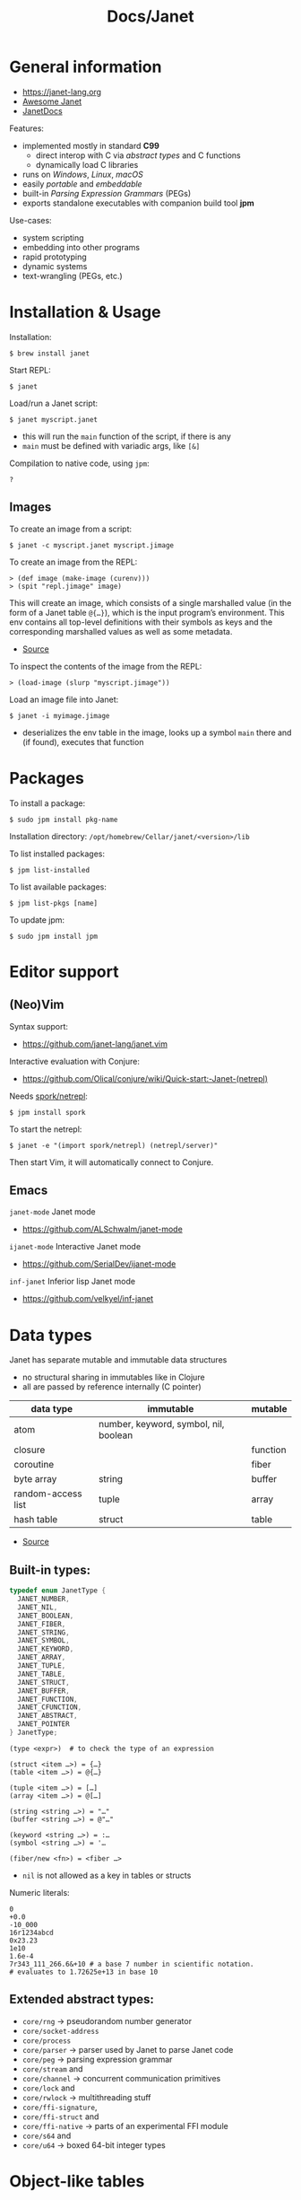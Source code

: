 #+title: Docs/Janet

* General information

- https://janet-lang.org
- [[https://github.com/ahungry/awesome-janet][Awesome Janet]]
- [[https://janetdocs.com/][JanetDocs]]

Features:
- implemented mostly in standard *C99*
  - direct interop with C via /abstract types/ and C functions
  - dynamically load C libraries
- runs on /Windows/, /Linux/, /macOS/
- easily /portable/ and /embeddable/
- built-in /Parsing Expression Grammars/ (PEGs)
- exports standalone executables with companion build tool *jpm*

Use-cases:
- system scripting
- embedding into other programs
- rapid prototyping
- dynamic systems
- text-wrangling (PEGs, etc.)

* Installation & Usage

Installation:
: $ brew install janet

Start REPL:
: $ janet

Load/run a Janet script:
: $ janet myscript.janet
- this will run the ~main~ function of the script, if there is any
- ~main~ must be defined with variadic args, like ~[&]~

Compilation to native code, using ~jpm~:
: ?


** Images

To create an image from a script:
: $ janet -c myscript.janet myscript.jimage

To create an image from the REPL:
: > (def image (make-image (curenv)))
: > (spit "repl.jimage" image)

This will create an image, which consists of a single marshalled value (in
the form of a Janet table ~@{…}~), which is the input program’s environment.
This env contains all top-level definitions with their symbols as keys and
the corresponding marshalled values as well as some metadata.
- [[https://janet.guide/compilation-and-imagination/][Source]]

To inspect the contents of the image from the REPL:
: > (load-image (slurp "myscript.jimage"))

Load an image file into Janet:
: $ janet -i myimage.jimage
- deserializes the env table in the image, looks up a symbol ~main~ there and
  (if found), executes that function

* Packages

To install a package:
: $ sudo jpm install pkg-name

Installation directory: =/opt/homebrew/Cellar/janet/<version>/lib=

To list installed packages:
: $ jpm list-installed

To list available packages:
: $ jpm list-pkgs [name]

To update jpm:
: $ sudo jpm install jpm

* Editor support

** (Neo)Vim

Syntax support:
- https://github.com/janet-lang/janet.vim

Interactive evaluation with Conjure:
- https://github.com/Olical/conjure/wiki/Quick-start:-Janet-(netrepl)

Needs [[https://github.com/janet-lang/spork/#networked-repl][spork/netrepl]]:
: $ jpm install spork
To start the netrepl:
: $ janet -e "(import spork/netrepl) (netrepl/server)"
Then start Vim, it will automatically connect to Conjure.

** Emacs

~janet-mode~ Janet mode
- https://github.com/ALSchwalm/janet-mode

~ijanet-mode~ Interactive Janet mode
- https://github.com/SerialDev/ijanet-mode

~inf-janet~ Inferior lisp Janet mode
- https://github.com/velkyel/inf-janet

* Data types

Janet has separate mutable and immutable data structures
- no structural sharing in immutables like in Clojure
- all are passed by reference internally (C pointer)

| data type          | immutable                             | mutable  |
|--------------------+---------------------------------------+----------|
| atom               | number, keyword, symbol, nil, boolean |          |
| closure            |                                       | function |
| coroutine          |                                       | fiber    |
| byte array         | string                                | buffer   |
| random-access list | tuple                                 | array    |
| hash table         | struct                                | table    |

- [[https://janet.guide/values-and-references/][Source]]

** Built-in types:
#+begin_src C
typedef enum JanetType {
  JANET_NUMBER,
  JANET_NIL,
  JANET_BOOLEAN,
  JANET_FIBER,
  JANET_STRING,
  JANET_SYMBOL,
  JANET_KEYWORD,
  JANET_ARRAY,
  JANET_TUPLE,
  JANET_TABLE,
  JANET_STRUCT,
  JANET_BUFFER,
  JANET_FUNCTION,
  JANET_CFUNCTION,
  JANET_ABSTRACT,
  JANET_POINTER
} JanetType;
#+end_src

#+begin_src janet
(type <expr>)  # to check the type of an expression

(struct <item …>) = {…}
(table <item …>) = @{…}

(tuple <item …>) = […]
(array <item …>) = @[…]

(string <string …>) = "…"
(buffer <string …>) = @"…"

(keyword <string …>) = :…
(symbol <string …>) = '…

(fiber/new <fn>) = <fiber …>
#+end_src
- ~nil~ is not allowed as a key in tables or structs

Numeric literals:
#+begin_src janet
0
+0.0
-10_000
16r1234abcd
0x23.23
1e10
1.6e-4
7r343_111_266.6&+10 # a base 7 number in scientific notation.
# evaluates to 1.72625e+13 in base 10
#+end_src

** Extended abstract types:
- ~core/rng~ -> pseudorandom number generator
- ~core/socket-address~
- ~core/process~
- ~core/parser~ -> parser used by Janet to parse Janet code
- ~core/peg~ -> parsing expression grammar
- ~core/stream~ and
- ~core/channel~ -> concurrent communication primitives
- ~core/lock~ and
- ~core/rwlock~ -> multithreading stuff
- ~core/ffi-signature~,
- ~core/ffi-struct~ and
- ~core/ffi-native~ -> parts of an experimental FFI module
- ~core/s64~ and
- ~core/u64~ -> boxed 64-bit integer types

* Object-like tables

Similar to objects in OOP, Tables can be “instantiated” from a *prototype*,
invoke “methods” defined as entries on the prototype that may operate on
“fields” which are (stateful) entries in the instantiated table.

** Methods

“methods” are just functions
- they can have a ~self~ parameter, which is not special in any way
- in invocation, ~self~ must be passed the table/struct itself
#+begin_src janet
# defining an “object”:
(def obj @{:get-foo (fn [self] (self :_foo))
           :_foo 123})

# invocing its “method”:
((obj :get-foo) obj) # 123
# shortcut (equivalent):
(:get-foo obj) # 123
#+end_src

** Prototypes

*tables* and *structs* can have prototypes by inheriting entries from another
table/struct.
- only /single-inheritance/
- unlike in JS, tables/struct have no /default prototype/

To get the prototype of a table or struct:
: (table/getproto <table>)
: (struct/getproto <struct>)
- returns ~nil~ if no prototype available

*** Using prototypes for class-like constructs:
#+begin_src janet
# “class”
(def my-prototype
  @{:my-getter (fn [self] (self :_x))
    :my-setter (fn [self new-x] (set (self :_x) new-x))})

# “constructor”
(defn construct-object [init]
  (table/setproto @{:_x init} my-prototype))

# “instantiate”
(def my-object (construct-object "foo"))
#+end_src

More compact approach:
#+begin_src janet
(def My-class
  (let [proto @{:my-getter (fn …)
                :my-setter (fn …)}]
    (fn [init] (table/setproto @{:_x init} proto))))

(def my-object (My-class "foo"))
#+end_src

Explicit “first-class” class approach:
#+begin_src janet
(def My-class
  {:proto @{:my-getter (fn …)
            :my-setter (fn …)}
   :new   (fn [self init]
            (table/setproto @{:_x init} (self :proto)))})

(def my-object (:new My-class "foo"))
#+end_src

* Polymorphism

Tables and abstract types are the /only/ polymorphic values in Janet. [[Methods]]
can be defined on tables to enable polymorphism.

Some abstract types in Janet share the same methods and can therefore be
processed (at runtime) in a polymorphic way by a function or macro.
- e.g. ~core/file~ and ~core/stream~ are abstract types that both implement a
  ~:close~ method, so they both work with the ~with~ macro

Only a few functions in Janets standard library call methods. /Math/ and
/bitwise operator/ functions as well as /polymorphic compare/ are the only
built-in functions that can be overloaded with a method.
- /abstract types/ can override the standard comparison functions, tables need
  to use /polymorphic compare/ (see [[Comparators]])

Overloading examples:
#+begin_src janet
# math & bitwise operators:
(def addable @{:+ (fn [a b] (printf "adding %q %q" a b) 10)})
(+ addable "foo") # adding @{:+ <function …>} "foo" => 10
(bxor @{:^ (fn [a b] a)} nil) #=> @{:^ <function …>}

# polymorphic compare:
(def compare-on-value (fn [a b] (compare (a :_value) (b :_value))))
(def box-value (fn [value] @{:_value value
                             :compare compare-on-value}))

(compare (box-value 1) (box-value 2)) #=> -1
(compare (box-value 2) (box-value 2)) #=> 0
(compare (box-value 3) (box-value 2)) #=> 1
(compare= (box-value 2) (box-value 2)) #=> true

# no polymorphic compare by default in `sort`, needs a comparator fn:
(sort @[(box-value 1) (box-value 2)] compare<)
#=> @[@{:_value 1 :compare <function …>}
#     @{:_value 2 :compare <function …>}]
#+end_src


* Equality

Reference semantics on mutable data structures.

Value semantics on immutable data structures.

* Syntax / Special Forms
- https://janet-lang.org/docs/specials.html
- https://janet-lang.org/docs/syntax.html

** Bindings
#+begin_src janet
# Constant/immutable:
(def <name> <?meta …> <?docstring> <value>)

# Variable:
(var <name> <?meta …> <?docstring> <value>)

# update value (like an assignment):
(set <var/ds+key> <value>)
# can be used to set key-value pairs in mutables:
(def tab @{})  # tab is @{}
(set (tab :foo) "bar")  # tab is now @{:foo "bar"}
(def arr @[])  # arr is @[]
(set (arr 2) :foo)  # arr is now @[nil nil :foo]

# set value in a mutable indexed collection
(put <arr|table|buff> <key> <value>)
(put @[1 2 3] 1 :a) #=> @[1 :a 3]
# update value in a mutable indexed collection
(update <arr|table|buff> <key> <fn> <?arg …>)
(update @[1 2 3] 2 |(* $ 2)) #=> @[1 2 6]

# update a numeric value
(++ <var>)
(-- <var>)

# Let macro:
(let [<<binding> <value> …>]
  <form …>)
# - equivalent to using `do` and (multiple) `def`s
#+end_src

** Functions
#+begin_src janet
# Anonymous function:
(fn <?name> [<param …>] <body …>)

# Function definition:
(defn <name> <?docstring>
  [<params …>]
  <body …>)
# just a macro that expands to:
(def <name> (fn [<param …>] <body …>))

# early return from a function:
(break <?value>)

(short-fn <body>)
|<body>  # shorthand
# same as:
(fn [$] (<form …>))
# use `$` for arguments:
(|(* $ $) 3) #=> 9
(|(* $0 $1) 3 4) #=> 12

# For structs and tables, keys act as accessors (same as `in`):
({:a 1 :b 2} :b) #=> 2
(in {:a 1 :b 2} :b) #=> 2
# For vectors and arrays, indices can be used:
([:a :b :c] 2) #=> :c
(in [:a :b :c] 2) #=> :c
# `get` is like `in` but returns `nil` instead of throwing for out-of-range
(get <seq> <idx>)
#+end_src

** Control structures
#+begin_src janet
# like in Clojure:
(do
  <form …>)
# to prevent creating a new local scope in a do block:
(upscope
  <form …>)

# like in Clojure:
(if <condition>
  <when-true>
  <?when-false>)  # returns `nil` if false & else case is missing

(if-let …)
(if-with …)

# like in Clojure:
(when <condition>
  <when-true …>)  # returns `nil` if false & else case is missing

(when-let …)
(when-with …)

# inversion of `when`:
(unless <condition>
  <when-false …>)  # returns `nil` if false & else case is missing

# like in Clojure:
(cond
  <condition> <when-true>
  …
  <? default>)  # returns `nil` if false & no default is provided

# Simple equality match:
(case <expr>
  <value> <when-expr=val>
  …
  <? default>)  # returns `nil` if false & no default is provided
#+end_src

*** Pattern matching
#+begin_src janet
(match <expr>
  <pattern> <when-matched>
  …
  <? default>)  # returns `nil` if false & no default is provided
#+end_src

*features:*
- simple values are matched by equality
- identifiers match anything and bind their name to the matched value
- the pattern ~_~ matches anything but /doesn’t/ create a binding of this name
- use ~& rest~ to bind all remaining items to ~rest~
- dynamic runtime values can be matched with ~(@ <identifier>)~
- arbitrary conditions can be included with the pattern ~(<ptn> <cond>)~

*gotchas:*
- tuple patterns actually match /prefixes/ of sequential structures
  - e.g. ~[_ _]~ matches a tuple length >= 2
  - stack tuple/array patterns by descending length to avoid matching on
    patterns with fewer elements
  - use e.g. ~([_ _ & r] (empty? r))~ to fix tuple length
- there is no distinction between tuples and arrays in patterns
- the value ~nil~ in associative data structures (key or value) causes the
  whole kv-pair to be removed and so matches depending on a particular
  table/struct pattern will fail
  - one solution is to use a different sentinel like ~@{}~ for an empty value
    (needs to be a globally unique value)

More infos:
- https://janet.guide/control-flow/

** Loops
#+begin_src janet
(while <condition>
  <form …>
  ?(break))  # early exit (only innermost loop, avoid outside of macros)

# alias for (while true …):
(forever <form …>)

(for i <n-start> <n-end>
  <form …>)
# variant where iteration variable `i` can be mutated in the loop:
(forv i <n-start> <n-end>
  <form …>)

# loop over each item
(each x <coll>
  <form …>)
# loop over each key
(eachk k <indexed coll>
  <form …>)
# loop over key-value pairs
(eachp [k v] <indexed coll>
  <form …>)

# repeatedly evaluate a form
(repeat <n> <form …>)

(next <indexed coll>)  # returns the next index
(in <indexed coll> <index>)  # returns the value, given an index
#+end_src

Iterable data structures are e.g. *tuples*, *arrays*, *structs*, *tables*, *strings*,
*buffers*, *fibers*, *keywords* and *symbols*
- fibers (generators) iterate over their generated values
- strings iterate over the bytes of each character
- keywords and symbols behave identically to strings

Iteration is based on the function ~next~.
- ~each~ uses ~next~ to compute the keys and then calls ~in~ to look up the values
- ~eachk~ just iterates over the keys from ~next~
- ~map~, ~reduce~, ~filter~, etc. also use ~next~ under the hood
- custom ~JANET_ABSTRACT~ types can receive a custom implementation of ~next~

** Macros
#+begin_src janet
# Macro definition
(defmacro <name> [<param …>]
  <form …>)

# Macro expansion:
# once
(macex1 '(my-macro …)
# fully
(macex '(my-macro …)
#+end_src

AST transformation:
#+begin_src janet
(quote <form>)
'<form>  # shorthand

(quasiquote <form>)
~<form>  # shorthand

(unquote <form>)  # must be used in quasiquote
,<form>  # shorthand

(splice <coll>)
;<coll>  # shorthand
,;<coll>  # unquote-splicing

# can be used like a spreading operator in JS:
[;(range 100)]  # returns a tuple instead of an array
(+ ;(range 100))  # sums the first 100 nat. numbers
#+end_src

** Threading macros
#+begin_src janet
(->> <form …>) # thread last
(-> <form …>)  # thread first

# short-circuit threading
# - will return `nil` if an intermediate value is `nil`
(-?>> <form …>)
(-?> <form …>)

# threading with symbol position
# - use the symbol in a `form` to indicate threading position
(as-> <arg> <as-symbol>
      <form …>)
(as?-> <arg> <as-symbol>
       <form …>)
#+end_src

** Arithmetic
#+begin_src janet
# Basic arithmetic operators:
(+ <n …>)  (* <n …>)  (/ <n …>)  (- <n …>)
# Remainder operator:
(% <n> <m>)
#+end_src
- https://janet-lang.org/docs/numbers.html

** Comparators
#+begin_src janet
# Comparators:
(< <expr …>) (<= <expr …>) (= <expr …>) (>= <expr …>) (> <expr …>)

# deep equality
(deep= <expr …>)

# Polymorphic comparison:
(compare< …) (compare<= …) (compare= …) (compare>= …) (compare> …)
#+end_src
- see also [[Polymorphism]]
- built-in functions that use polymorphic compare:
  ~zero?~, ~pos?~, ~neg?~, ~one?~, ~even?~, ~odd?~
- https://janet-lang.org/docs/comparison.html


* PEG (parsing expression grammar)

- https://janet-lang.org/docs/peg.html
- PEGs operate on /bytes/, not characters
- PEGs can be compiled /ahead of time/ using ~peg/compile~

** Grammars

Multiple patterns can be wrapped in a grammar (a Janet /struct/) and named
with keywords. The keywords can be referenced in all sub-patterns.
- each grammar *must* have a ~:main~ rule, the pattern that defines it
- PEG grammars can be mutually recursive
  - very recursive grammars can lead to stack overflow
  - some patterns may result in very slow loops if written poorly
  - the compiler can turn some recursion into iteration (tail-call opt.)
- nested grammars can access keys from outside

Example grammar:
#+begin_src janet
(def my-grammar
 '{:a (* "a" :b "a")
   :b (* "b" (+ :a 0) "b")
   :main (* "(" :b ")")})

(peg/match my-grammar "(bb)") # -> @[]
(peg/match my-grammar "(babbab)") # -> @[]
(peg/match my-grammar "(baab)") # -> nil
(peg/match my-grammar "(babaabab)") # -> nil
#+end_src

** API functions

To compile a PEG ahead of time (for reuse):
: (peg/compile <peg>)
- https://janetdocs.com/peg%2fcompile
- returns a compiled PEG object, which can also be used with ~peg/match~
- throws an error on invalid PEG code
- *call at the top level* to ensure execution during compilation

To match a PEG on a string:
: (peg/match <peg> <text>  <?start> <?args …>)
- https://janetdocs.com/peg%2fmatch
- on match, returns an array of captured data, else returns ~nil~
- starts at first char unless an optional ~start~ index is provided

To find (the first index / all indexes) where the PEG matches:
: (peg/find <peg> <text>  <?start> <?args …>)
: (peg/find-all …)
- [[https://janetdocs.com/peg%2ffind]]
- returns an integer of the index or ~nil~ if not found

To replace (the first match / all matches) of a PEG:
: (peg/replace <peg> <repl.> <text>  <?start> <?args …>)
: (peg/replace-all …)
- [[https://janetdocs.com/peg%2freplace]]
- returns a new /buffer/ with the replaced match
- if no matches found, returns the input ~text~ in a new buffer
- the PEG does not need to make captures


** Patterns

- PEGs are always anchored to the beginning of the input (like ~^…~ in regex)
- all pattern repetition is implicitly [[https://www.regular-expressions.info/possessive.html][possessive]]
  - e.g. ~(any 1)~ is equivalent to ~^.*+~ in regex
  - however, some combinators like ~choice~ do backtrack

*Primitive patterns:*

| PEG          | Matches                             | Advances |
|--------------+-------------------------------------+----------|
| ~"str"~        | a literal string                    | ?        |
| ~n~            | an integer number n of chars        | n chars  |
| ~-n~           | matches if not that many chars      | not      |
| ~(range "AZ")~ | matches chars in a range            | 1 char   |
| ~(range "09")~ |                                     |          |
| ~(set "abcd")~ | matches any char in the arg. string | 1 char   |

- ~n~ matches /n/ bytes
- ~-n~ fails, if the match could be advanced /n/ characters
  - e.g. ~-1~ asserts that there is no more input left (like ~…$~ in regex to
    mark the end of a line)

*Combining patterns:*

| PEG                   | Meaning                                | RegEx   |
|-----------------------+----------------------------------------+---------|
| ~(sequence <ptn …>)~    | match all in this order                | ~x y~     |
| / ~(* …)~               |                                        |         |
| ~(choice <ptn …>)~      | match one of (in order)                | ~x \vbar y~   |
| / ~(+ …)~               |                                        |         |
|-----------------------+----------------------------------------+---------|
| ~(any <ptn>)~           | match 0 or more rep. of                | ~x*~      |
| ~(some <ptn>)~          | match 1 or more rep. of                | ~x+~      |
| ~(between n m <ptn>)~   | match n ~ m rep. of (both incl.)       | ~x{n, m}~ |
| ~(opt <ptn>)~           | match 0 or 1 rep. of                   | ~x?~      |
| / ~(? …)~               |                                        |         |
| ~(at-least n <ptn>)~    | match at least n rep. of               | ~{n,}~    |
| ~(at-most n <ptn>)~     | match at most n rep. of                | ~{,m}~    |
| ~(repeat n <ptn>)~      | match exactly n rep. of                | ~{n}~     |
| / ~(n …)~               |                                        |         |
|-----------------------+----------------------------------------+---------|
| ~(not <ptn>)~           | match if not matches                   | ~[^x]~    |
| / ~(! …)~               |                                        |         |
| ~(if <cond> <ptn>)~     | match only if cond. matches            |         |
| ~(if-not <cond> <ptn>)~ | match only if cond. not matches        |         |
|-----------------------+----------------------------------------+---------|
| ~(look <offset> <ptn>)~ |                                        |         |
| / ~(> …)~               |                                        |         |
| ~(to <ptn>)~            | match up to pattern (not including it) |         |
| ~(thru <ptn>)~          |                                        |         |
| ~(backmatch <?tag>)~    | if tag: match against tagged capture   |         |
|                       | / else: match against last capture     |         |
|                       | / (only if it is untagged)             |         |

*Built-in patterns*

See Docs:
- https://janet-lang.org/docs/peg.html#Built-in-patterns

: :s[+/*]  # ASCII whitespace char
: :d[+/*]  # ASCII digit
: :a[+/*]  # ASCII letter
: :w[+/*]  # ASCII digit or letter (word char)

** Captures

| PEG                            | Meaning                                |
|--------------------------------+----------------------------------------|
| ~(capture <ptn> <?tag>)~         | capture all text if pattern matches    |
| / ~(<- …)~                       |                                        |
| ~(replace <ptn> <subst> <?tag>~) | replaces a capture from pattern        |
| / ~(/ …)~                        | / with (f capture(s)) or a new value   |
| ~(accumulate <ptn> <?tag>)~      | captures a string as the concatenation |
| / ~(% …)~                        | / of all captures in pattern           |
| ~(constant <const> <?tag>)~      | captures/returns a Janet constant      |
|                                | / useful for parsing                   |
| ~(group <ptn> <?tag>)~           | puts captures into an array            |
| ~(position <?tag>)~              | capture the current index              |
| / ~($ …)~                        |                                        |
| ~(unref <ptn> <?tag>)~           | scope tagged captures                  |
|                                | / e.g.to backmatch in nested patterns  |
| ~(number <ptn> <?base> <?tag>)~  | capture a number parsed from match     |
| ~(cmt <ptn> <fun> <?tag>)~       | invoke (fun capture(s)), expr fails    |
|                                | / if fun returns false or nil          |
| ~(backref <tag> <?tag>)~         | duplicate last capture with given tag  |
| ~(-> …)~                         | / match fails if no capture exists     |

- ~(quote …) / '…~ can be used instead of ~(capture …)~
- ~cmt~ stands for “match-time capture” (see [[http://www.inf.puc-rio.br/~roberto/lpeg/][LPEG]] (Lua))
- ~backref~ is especially useful when combined with ~cmt~ to re-capture a
  capture from a tag to use as an argument for its function
  - e.g. ~(cmt (* (-> :tag-name) …) ,my-fun)~ – the capture from ~:tag-name~ as
    well as all other captures from ~*~ will be passed as args to ~my-fun~

* Fibers

/Fibers/ are *lightweight cooperatively scheduled threads* for *single-core
*asynchronous* programming. They allow to stop (through ~yield~) and ~resume~
execution of a process, enabling multiple returns.
- fibers are *iterable* (like generators in JavaScript)
- a fiber has its own environment and its own call stack

Fibers can be used to implement /schedules/, /generators/, /iterators/,
/live-debugging/ and /error handling/.

Janets [[Event Loop]] and [[Error handling]] is built on top of fibers. Every Janet
program has a default fiber which contains the programs environment (see
[[Dynamic Bindings]]).

The status signals of a fiber are ~:alive~, ~:dead~, ~:debug~, ~:new~, ~:pending~ and
~:user0~ – ~:user9~.

When ~resume~ is called on a fiber, it will only return when that fiber either
/returns/, ~yield~'s, /throws/ an error, or otherwise emits a /signal/.
- ~resume~ throws an error if the fiber is ~:dead~

More infos:
- https://janet-lang.org/docs/fibers/index.html

** API

To create a fiber:
: (fiber/new <function> <?signalmask>)
- the ~function~ argument must have zero arity
- the optional ~signalmask~ is a collection of flags for checking what kinds of
  signals to trap and return via ~resume~
  - any un-trapped signals are propagated to the previous calling fiber
  - use ~:e~ to “catch” exceptions from an ~error~

To yield the next value of a fiber, optionally passing a value back to the
~yield~ call:
: (resume <fiber> <?x>)

To inspect the status of a fiber:
: (fiber/status <fiber>)

To get the last value returned or signaled from a fiber:
: (fiber/last-value <fiber>)

To create a fiber to yield multiple values:
: (coro <body …>)
- this is the same as calling ~(fiber/new (fn [] <body …>) :yi)~
- “coro” is short for [[*Coroutines][“coroutine”]]

To get the current environment table:
: (curenv <?n>)
- same as ~(fiber/getenv (fiber/current))~

** Signals

/Signals/ are used in fibers to differentiate different kinds of returns. They
can be intercepted by parent fibers.

To raise a /signal/ with payload ~x~:
: (signal <what> <x>)

Named signals:

| Signal      | Description              |
|-------------+--------------------------|
| ~:yield~ / ~:y~ | For yielded values       |
| ~:error~ / ~:e~ | For exceptions           |
| ~:debug~ / ~:d~ | For interactive debugger |

User signals:

| Signal           | Description                            | resumable? |
|------------------+----------------------------------------+------------|
| ~:0~               | From “early return” macro              | no         |
| ~:1~               |                                        | no         |
| ~:2~               |                                        | no         |
| ~:3~               |                                        | no         |
| ~:4~               |                                        | no         |
| ~:5~               |                                        | yes        |
| ~:6~               |                                        | yes        |
| ~:7~               |                                        | yes        |
| ~:8~ -> ~:interrupt~ | interrupt one fiber from another fiber | yes        |
| ~:9~ -> ~:await~     | Something with async and event loop    | yes        |


** Error handling

Fibers are used internally by Janet for error handling
- when an ~error~ is thrown, control is returned to the parent fiber
- the ~try~ macro wraps its body in a new fiber, ~resume~'s the fiber and checks
  if it results in an error, in which case the error clause is evaluated

#+begin_src janet
# evaluates to nil and prints "got error: 1"
(try
  (error 1)
  ([err] (print "got error: " err)))

# Evaluates to 6 - no error thrown
(try
  (+ 1 2 3)
  ([err] (print "oops")))
#+end_src

** Generators
A fiber can be used to make a generator by /yielding/ from it.

Janet generators are similar to JS generators, but they don’t need a special
~function*~ keyword and can ~yield~ from a call to any other normal function.
- ~yield~ returns control from a /fiber/ instead of a /function/ (like in JS)

Janet generators will throw an error if the resumed fiber has already returned
(unlike JS generators, which return ~undefined~ on the ~.next()~ call).

#+begin_src janet
# generators can be normal (0-arity) functions that `yield` intermediate values
(defn my-generator []
  (yield <expr>))

# creating a fiber from a generator
(def my-fiber (fiber/new my-generator) <options>)

# fibers are iterable
(each value my-fiber
  (print value))  # ignores the final return value

#+end_src

** Coroutines

Use ~coro~ to create a /coroutine/, which is like a [[*Generators][generator]], but can receive a
value back when ~yield~'ing.

** Early return

Use the ~prompt~ or the ~label~ macro for early return in functions.

To set up a checkpoint that can be returned to:
: (prompt <tag> <?body …>)
- ~tag~ should be a value used in ~return~, like a keyword
- can be returned to in called functions

To set a label point that is lexically scoped:
: (label <name> <?body …>)
- ~name~ should be a symbol that will be bound to the label
- cannot be returned to in called functions

Usage:
#+begin_src janet
(defn my-function []
  (prompt :a
          (print "before return")
          (return :a 42)
          (print "will not execute")))

(defn my-function []
  (label result
         (print "before return")
         (return result 42)
         (print "will not execute")))
#+end_src

** Dynamic Bindings

/Dynamic bindings/ are /fiber-local/ and available to all functions. They are
set by pushing to a /stack of values/ corresponding to the stack of fibers
that each have their own view of the current dynamic variables and pop off
the stack when the fiber completes.

| Binding | Description                                        |
|---------+----------------------------------------------------|
| ~*out*~   | default destination for functions like ~print~ & co. |
| ~*args*~  | arguments passed to the program (e.g. via shell)   |

To set some dynamic bindings to run in a new fiber:
: (with-dyns [<dynvar> <new-value>] <?body …>)
- the fiber will not mask errors or signals

To set a dynamic binding:
: (setdyn <dynvar> <value>)
- returns the ~value~

To get a dynamic binding:
: (dyn <key> <?default>)
- conventionally named by keyword (e.g. ~:out~ for ~*out*~)
- if no binding found, returns the ~default~ value (or ~nil~)

* Environment

Environments in Janet are local to each fiber.

Different flags can be provided to specify what kind of environment a new
fiber should have:
- none (default): no/empty environment
- ~:i~ (inherit): the exact same environment as the code creating it
- ~:p~ (prototype): a new environment table whose prototype is equal to the
  parent environment

During [[Images][compilation]], Janet produces an environment as a result of executing all
the /top-level statements/ the a source file. It is a table of bindings and
metadata to values.

* Event Loop

The /event loop/ is a powerful /concurrency model/ for Janet. It is a little
*scheduler* in the background of the Janet runtime. All programs are wrapped in
an implicit loop that will run until all tasks are complete.
- most event loop functionality can be found in the [[https://janet-lang.org/api/ev.html][Event Module]] (~ev/~), but
  other functions may also interact with the event loop
- it is especially useful where there are many concurrent IO-bound tasks

Functions that may take a long time to complete will “yield to the event
loop”, meaning they’ll raise a /user signal 9/. Janet catches that signal at
the top-level of its runtime where it performs the desired effect and
resumes the fiber once it completes.

More infos:
- https://janet-lang.org/docs/event_loop.html
- https://janet.guide/concurrency-and-coroutines/

** API

Use ~ev/call~ or ~ev/go~ (more general way) to create new tasks.

To call a function asynchronously:
: (ev/call <fn> <?args …>)
- returns a fiber that is scheduled to run the function
- the fiber will be resumed as soon as the main fiber yields to the event loop
- implemented in terms of ~ev/go~

To put a fiber on the event loop to be resumed later:
: (ev/go <fib> <?val> <?supervisor>)
- returns the fiber
- functions are wrapped with ~fiber/new~ first
- an optional ~val~ can be provided to resume with (default: ~nil~)
- an optional ~core/channel~ can be provided as a ~supervisor~ (defaults to
  inherit the current supervisor)

To concisely run a series of forms in a new task:
: (ev/spawn <?body …>)
- macro for ~(ev/go (fn [] ;body))~

To cancel a suspended fiber in the event loop:
: (ev/cancel <fib> <err>)

To get the currently executing task:
: (fiber/root-fiber)

To suspends the current fiber (without blocking the event loop):
: (ev/sleep <sec>)

[[Channels]]:

To create a new channel:
: (ev/chan <?capacity>)

To read from a channel:
: (ev/take <channel>)
- suspends the current fiber if no value is available

To write a value to a channel:
: (ev/give <channel> <value>)
- suspends the current fiber if the ~channel~ is full
- returns the ~channel~ if write succeeds, ~nil~ otherwise


** Tasks / root fibers

Fibers on the event loop are called /root fibers/ or *tasks* in Janet. A root
fiber will be automatically ~resume~'d when an event (or sequence of events)
that it is waiting for occurs.
- root fibers should generally not be resumed manually (which is only possible
  with ~ev/go~)
- a default Janet program has a single task that will run until complete

[[*Channels][Channels]] and [[*Streams][Streams]] are Janets abstractions to /communicate/ between tasks.
- both work as queues (FIFO), but operate on different kinds of data

** Channels

/Channels/ allow for communication between tasks by sending any Janet value as
*messages*. They only work inside a /thread/, not between threads.
- most useful for things like /internal queues/ and /between-task communication/
  (prefer /streams/ for everything else)

A channel is a /bounded queue/, that can be *read from* and *written to*
/asynchronously/. Reads suspend execution until a value is available, and
writes suspend execution if the queue is full, resuming once another fiber
~take~'s a value off the queue.

**** Supervisor channel
See https://janet.guide/concurrency-and-coroutines/


** Streams

/Streams/ are wrappers around file descriptors and operate on *streams of
bytes*. They can communicate *across threads*, processes and across the
network.

The /Stream API/ is an abstraction over *byte buffers* that can be read from or
written to without blocking the program.
- e.g. to asynchronously read and write to files or TCP sockets

*** API

To create a stream from a file:
: (os/open <path> <?flags> <?mode>)
- returns a new stream
- creates new file if it doesn’t exist
- see [[https://janetdocs.com/os%2fopen][docs]] for optional ~flags~ and ~mode~
  - ~:r~ to open for reading
  - ~:w~ to open for writing

To read up to ~n~ bytes into a /buffer/ asynchronously from a ~stream~:
: (ev/read <stream> <n> <?buffer> <?timeout>)
- use ~:all~ for ~n~ to read until the end of stream

To close a ~stream~:
: (ev/close <stream>)

* Modules
Importing a module actually means importing the [[Environment][environment]] which is the
result of executing all the top-level statements of the source file and
contains names for all the bindings with corresponding values.
- *private bindings* that are not exposed in the env. can be specified with ~def-~
  , ~var-~ , ~defn-~ and ~defmacro-~ , similar to Clojure.
- by default, modules will not re-import the imports of the modules they
  import (because those bindings are automatically set to ~:private true~ in the
  imported env) – this can be changed by setting ~:export~ to ~true~

Modules are imported by providing a *path* argument without the ~.janet~
extension.
- if the file doesn’t exist, Janet will look for =<path>/init.janet=
- ~.jimage~ files (for precompiled [[Images][images]]) and ~.so~ / ~.dll~ files (for precompiled
  native libraries) will also be recognized from a path

If a path is not provided, Janet will try to load from the *module load path*,
which defaults to =/usr/local/lib/janet= and can be overridden with the
~JANET_PATH~ environment variable.

** API

To import a source file (can use all public bindings):
: (use <path>)

To import a library (can use all public bindings with a prefix):
: (import <path>)
: (import <path> :as <alias>)
: (import <path> :prefix <custom-prefix>)
- e.g. for ~:as x~ , bindings look like: ~x/foo~
- e.g. for ~:prefix "x--"~ , bindings look like: ~x--foo~

Function versions to import at runtime:
: (import* …)
: (import* … :prefix "")  # like (use …)
- pass ~:fresh true~ to bypass module cache (better for interactive dev.)

To compute the module’s environment without creating names in the current env:
: (require <path>)

* Stdlib
** Environment
To inspect documentation on a symbol:
: (doc <symbol>)

To exit from Janet with optional ~exit-code~:
: (os/exit <?exit-code>)
- can use bash exit codes like ~0~ and ~1~

** IO
*** Print/Logs
Print:
: (print <form>)
: (prin <form>)  # without trailing newline
: (print)        # just a newline

Print formatted:
: (printf "… %q …" <form>)

Pretty-print:
: (pp <form>)

*** Files/resources
To load a file:
: (slurp "<path>")

To write to a file:
: (spit "<path>")
- may or may not exist

*Explicit file handling* (blocking)
- see [[Streams]] for non-blocking/asynchronous file handling

: (file/open "<path>" <?mode>)
- returns a ~core/file~ abstract type
- creates new file if it doesn’t exist
- see [[https://janetdocs.com/os%2fopen][docs]] for optional ~flags~ and ~mode~
  - ~:r~ to open for reading
  - ~:w~ to open for writing

: (file/read <file> <what> <?buffer>)

: (file/close <file>)

*** Network

Open a connection to communicate with a server
: (net/connect <host> <port>  <?type> <?bindhost> <?bindport>)
- returns a ~core/stream~ abstract type

** System
Suspend program for /n/ seconds
: (os/sleep <seconds>)

** Booleans
Checks for truthyness:
: (truthy? <expr>)

** Strings
Check for a prefix in a string:
: (string/has-prefix? <prefix-str> <string>)

To create a formatted string:
: (string/format <string> <value …>)
- https://janetdocs.com/string%2fformat

To upper-case:
: (string/ascii-upper <string>)

To convert bytes (e.g. from string iteration) to a string:
: (string/from-bytes <byte-vals …>)

Join an array of strings with optional separator string:
: (string/join <str-array> <?sep>)

Examples:
#+begin_src janet
(string/format "Hello %s, you are %02d years old." "Peter" 35)
#=> "Hello Peter, you are 35 years old."
(string/format "This %q is an expression." [1 2 3])
#=> "This (1 2 3) is an expression."
#+end_src

** Arrays/Tuples
To select elements:
: (first <seq>)
: (last <seq>)

To get number of elements:
: (length <seq>)

Higher-order sequence functions (no mutation):
: (map <fn> <seq …>)
: (filter <pred> <seq>)
: (reduce <fn> <init> <seq>) (reduce2 <fn> <seq>)
: (partition <n> <seq>)

Map & concat:
: (mapcat <fn> <seq>)
- uses ~array/concat~ to concatenate
- returns a new array (mutable)

Create a table from two arrays/tuples:
: (zipcoll <keys> <vals>)
- returns a new table (mutable)

Create an array of numbers from ~start~ (incl.) to ~end~ (excl.):
: (range <end>)
: (range <start> <end> <?step>)

Interleave collections (like in Clojure):
: (interleave <coll …>)

*** Tuple

To take a sub-seq of an array/tuple from ~start~ (incl.) to ~end~ (excl.) index:
: (tuple/slice <seq> <?start> <?end>)
: (tuple/slice @[1 2 3])  # creates an immutable copy
- https://janetdocs.com/tuple%2fslice

*** Array

To insert an element to the end of an array (mutation):
: (array/push <array> <elem>)
- https://janetdocs.com/array%2fpush
- returns the ~array~

Concatenate a variable number of elements/arrays/tuples into the first array:
: (array/concat <arr> <x …>)
- mutates ~arr~!

Create a new ~array~ of ~count~ elements, all set to ~value~ (default: ~nil~)
: (array/new-filled <count> <?val>)
- returns a new ~array~

** Exceptions
To throw an exception
: (error <string>)

To catch an exception
: (try <form> ([<binding …>] <catch-expr>))

#+begin_src janet
(try …
  ([e] (print e)))
#+end_src

** Arithmetic
- https://janet-lang.org/api/math.html
- from the C library ~<math.h>~

To parse a number from a string:
: (scan-number <string> <?base>)

*** Bit-wise operaors
- like in C or Java

** Compilation
To compile an /abstract syntax tree/ into a function (with no args):
: (compile <ast> …)
- https://janetdocs.com/compile
- https://janet.guide/macros-and-metaprogramming/
* Code Examples

- [[https://github.com/saikyun/freja][freja]] (text editor)
